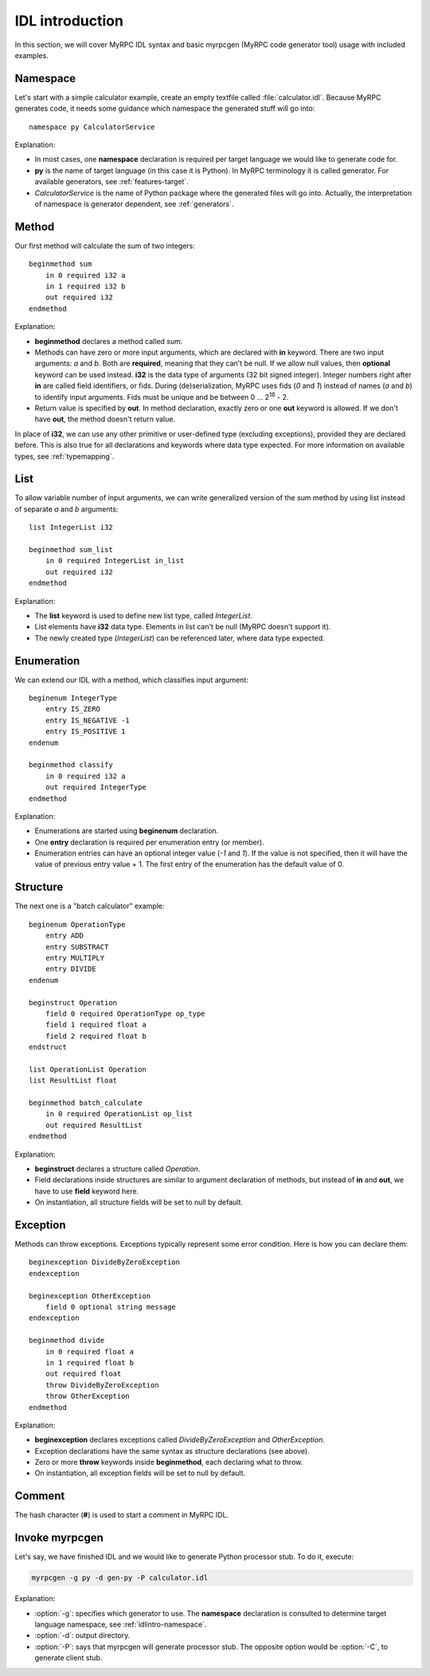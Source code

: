 IDL introduction
================

In this section, we will cover MyRPC IDL syntax and basic myrpcgen
(MyRPC code generator tool) usage with included examples.

.. _idlintro-namespace:

Namespace
---------

Let's start with a simple calculator example, create an empty textfile
called :file:`calculator.idl`. Because MyRPC generates code, it needs
some guidance which namespace the generated stuff will go into::

  namespace py CalculatorService

Explanation:

* In most cases, one **namespace** declaration is required per target
  language we would like to generate code for.
* **py** is the name of target language (in this case it is Python). In
  MyRPC terminology it is called generator. For available generators, see
  :ref:`features-target`.
* *CalculatorService* is the name of Python package where the
  generated files will go into. Actually, the interpretation of namespace
  is generator dependent, see :ref:`generators`.

Method
------

Our first method will calculate the sum of two integers::

  beginmethod sum
      in 0 required i32 a
      in 1 required i32 b
      out required i32
  endmethod

Explanation:

* **beginmethod** declares a method called *sum*.
* Methods can have zero or more input arguments, which are declared
  with **in** keyword. There are two input arguments: *a* and *b*. Both are
  **required**, meaning that they can't be null. If we allow null values,
  then **optional** keyword can be used instead. **i32** is the data type of
  arguments (32 bit signed integer). Integer numbers right after **in**
  are called field identifiers, or fids. During (de)serialization,
  MyRPC uses fids (*0* and *1*) instead of names (*a* and *b*) to identify input
  arguments. Fids must be unique and be between 0 ... 2\ :sup:`16` - 2.
* Return value is specified by **out**. In method declaration, exactly zero
  or one **out** keyword is allowed. If we don't have **out**,
  the method doesn't return value.

In place of **i32**, we can use any other primitive or user-defined type
(excluding exceptions), provided they are declared before. This is also
true for all declarations and keywords where data type expected. For more
information on available types, see :ref:`typemapping`.

List
----

To allow variable number of input arguments, we can write generalized
version of the sum method by using list instead of separate *a* and *b*
arguments::

  list IntegerList i32

  beginmethod sum_list
      in 0 required IntegerList in_list
      out required i32
  endmethod

Explanation:

* The **list** keyword is used to define new list type, called *IntegerList*.
* List elements have **i32** data type. Elements in list can't be null (MyRPC
  doesn't support it).
* The newly created type (*IntegerList*) can be referenced later, where data
  type expected.

Enumeration
-----------

We can extend our IDL with a method, which classifies input argument::

  beginenum IntegerType
      entry IS_ZERO
      entry IS_NEGATIVE -1
      entry IS_POSITIVE 1
  endenum

  beginmethod classify
      in 0 required i32 a
      out required IntegerType
  endmethod

Explanation:

* Enumerations are started using **beginenum** declaration.
* One **entry** declaration is required per enumeration entry (or member).
* Enumeration entries can have an optional integer value (*-1* and *1*).
  If the value is not specified, then it will have the value of previous
  entry value + 1. The first entry of the enumeration has the default
  value of 0.

Structure
---------

The next one is a "batch calculator" example::

  beginenum OperationType
      entry ADD
      entry SUBSTRACT
      entry MULTIPLY
      entry DIVIDE
  endenum

  beginstruct Operation
      field 0 required OperationType op_type
      field 1 required float a
      field 2 required float b
  endstruct

  list OperationList Operation
  list ResultList float

  beginmethod batch_calculate
      in 0 required OperationList op_list
      out required ResultList
  endmethod

Explanation:

* **beginstruct** declares a structure called *Operation*.
* Field declarations inside structures are similar to argument
  declaration of methods, but instead of **in** and **out**, we have to use
  **field** keyword here.
* On instantiation, all structure fields will be set to null by default.

Exception
---------

Methods can throw exceptions. Exceptions typically represent some error
condition. Here is how you can declare them::

  beginexception DivideByZeroException
  endexception

  beginexception OtherException
      field 0 optional string message
  endexception

  beginmethod divide
      in 0 required float a
      in 1 required float b
      out required float
      throw DivideByZeroException
      throw OtherException
  endmethod

Explanation:

* **beginexception** declares exceptions called *DivideByZeroException* and
  *OtherException*.
* Exception declarations have the same syntax as structure declarations
  (see above).
* Zero or more **throw** keywords inside **beginmethod**, each declaring
  what to throw.
* On instantiation, all exception fields will be set to null by default.

Comment
-------

The hash character (**#**) is used to start a comment in MyRPC IDL.

Invoke myrpcgen
---------------

Let's say, we have finished IDL and we would like to generate Python processor
stub. To do it, execute:

.. code-block:: sh

   myrpcgen -g py -d gen-py -P calculator.idl

Explanation:

* :option:`-g`: specifies which generator to use. The **namespace** declaration is consulted
  to determine target language namespace, see :ref:`idlintro-namespace`.
* :option:`-d`: output directory.
* :option:`-P`: says that myrpcgen will generate processor stub. The opposite option
  would be :option:`-C`, to generate client stub.
